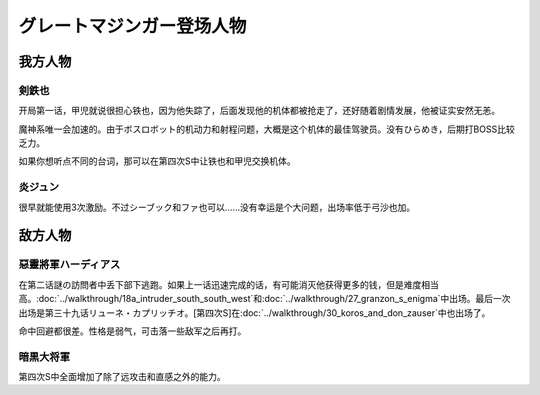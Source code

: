 .. meta::
   :description: 开局第一话，甲児就说很担心铁也，因为他失踪了，后面发现他的机体都被抢走了，还好随着剧情发展，他被证实安然无恙。 魔神系唯一会加速的。由于ボスロボット的机动力和射程问题，大概是这个机体的最佳驾驶员。没有ひらめき，后期打BOSS比较乏力。 如果你想听点不同的台词，那可以在第四次S中让铁也和甲児交换机体。 很早就能使用3次激

.. _srw4_pilots_great_mazinger:

グレートマジンガー登场人物
=========================================

------------------
我方人物
------------------

^^^^^^^^^^^^^^^^^^^^
剣鉄也
^^^^^^^^^^^^^^^^^^^^

开局第一话，甲児就说很担心铁也，因为他失踪了，后面发现他的机体都被抢走了，还好随着剧情发展，他被证实安然无恙。

魔神系唯一会加速的。由于ボスロボット的机动力和射程问题，大概是这个机体的最佳驾驶员。没有ひらめき，后期打BOSS比较乏力。

如果你想听点不同的台词，那可以在第四次S中让铁也和甲児交换机体。

^^^^^^^^^^^^^^^^^^^^
炎ジュン
^^^^^^^^^^^^^^^^^^^^

很早就能使用3次激励。不过シーブック和ファ也可以……没有幸运是个大问题，出场率低于弓沙也加。

------------------
敌方人物
------------------

^^^^^^^^^^^^^^^^^^^^^^^^
惡靈將軍ハーディアス
^^^^^^^^^^^^^^^^^^^^^^^^

在第二话謎の訪問者中丢下部下逃跑。如果上一话迅速完成的话，有可能消灭他获得更多的钱，但是难度相当高。\ :doc:`../walkthrough/18a_intruder_south_south_west`\ 和\ :doc:`../walkthrough/27_granzon_s_enigma`\ 中出场。最后一次出场是第三十九话リューネ・カプリッチオ。[第四次S]在\ :doc:`../walkthrough/30_koros_and_don_zauser`\ 中也出场了。

命中回避都很差。性格是弱气，可击落一些敌军之后再打。

^^^^^^^^^^^^^^^^^^^^^^^^
暗黒大将軍
^^^^^^^^^^^^^^^^^^^^^^^^
第四次S中全面增加了除了远攻击和直感之外的能力。

